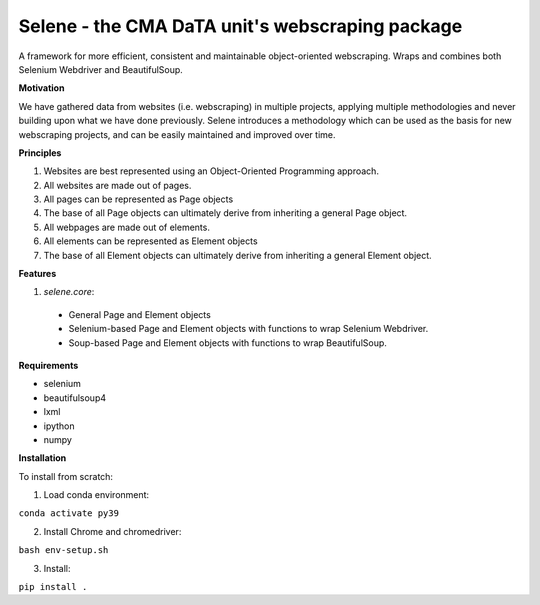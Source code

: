 Selene - the CMA DaTA unit's webscraping package
================================================

A framework for more efficient, consistent and maintainable object-oriented webscraping. Wraps and combines both Selenium Webdriver and BeautifulSoup.

**Motivation**

We have gathered data from websites (i.e. webscraping) in multiple projects, applying multiple methodologies and never building upon what we have done previously. Selene introduces a methodology which can be used as the basis for new webscraping projects, and can be easily maintained and improved over time.

**Principles**

1. Websites are best represented using an Object-Oriented Programming approach.
2. All websites are made out of pages.
3. All pages can be represented as Page objects
4. The base of all Page objects can ultimately derive from inheriting a general Page object.   
5. All webpages are made out of elements.
6. All elements can be represented as Element objects
7. The base of all Element objects can ultimately derive from inheriting a general Element object.

**Features**

1. `selene.core`:
  * General Page and Element objects
  * Selenium-based Page and Element objects with functions to wrap Selenium Webdriver.
  * Soup-based Page and Element objects with functions to wrap BeautifulSoup.
  
**Requirements**

* selenium
* beautifulsoup4
* lxml
* ipython
* numpy

**Installation**

To install from scratch:

1. Load conda environment:

``conda activate py39``

2. Install Chrome and chromedriver:

``bash env-setup.sh``

3. Install:

``pip install .``
